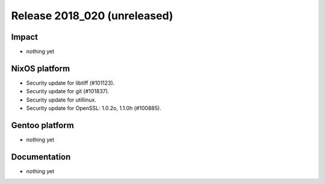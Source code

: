 .. XXX update on release :Publish Date: YYYY-MM-DD

Release 2018_020 (unreleased)
-----------------------------

Impact
^^^^^^

* nothing yet


NixOS platform
^^^^^^^^^^^^^^

* Security update for libtiff (#101123).
* Security update for git (#101837).
* Security update for utillinux.
* Security update for OpenSSL: 1.0.2o, 1.1.0h (#100885).


Gentoo platform
^^^^^^^^^^^^^^^

* nothing yet


Documentation
^^^^^^^^^^^^^

* nothing yet


.. vim: set spell spelllang=en:
